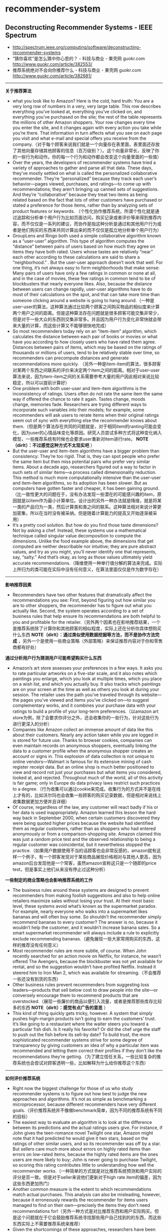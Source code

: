* recommender-system
** Deconstructing Recommender Systems - IEEE Spectrum
   - http://spectrum.ieee.org/computing/software/deconstructing-recommender-systems
   - “猜你喜欢”是怎么猜中你心思的？ - 科技与商业 - 果壳网 guokr.com http://www.guokr.com/article/382553/
   - 推荐系统绝对不会向你推荐什么 - 科技与商业 - 果壳网 guokr.com http://www.guokr.com/article/382681/

--------------------
*关于推荐算法*
   - what you look like to Amazon? Here is the cold, hard truth: You are a very long row of numbers in a very, very large table. This row describes everything you’ve looked at, everything you’ve clicked on, and everything you’ve purchased on the site; the rest of the table represents the millions of other Amazon shoppers. Your row changes every time you enter the site, and it changes again with every action you take while you’re there. That information in turn affects what you see on each page you visit and what e-mail and special offers you receive from the company.（对于每个顾客来说我们就是一个向量存在表里面，表里面还存放了其他向量存储其他顾客的信息（百万级别？）。这个向量非常长，反映了你的一些行为和动作。你的每一个行为和动作都会改变这个向量里面的一些值）
   - Over the years, the developers of recommender systems have tried a variety of approaches to gather and parse all that data. These days, they’ve mostly settled on what is called the personalized collaborative recommender. They’re “personalized” because they track each user’s behavior—pages viewed, purchases, and ratings—to come up with recommendations; they aren’t bringing up canned sets of suggestions. And they’re “collaborative” because they treat two items as being related based on the fact that lots of other customers have purchased or stated a preference for those items, rather than by analyzing sets of product features or keywords.   （个性化协作推荐系统，所谓个性化就是通过追踪和分析单个用户行为比如页面访问，购买记录或者评价等来得到推荐内容，而不仅仅是一系列的建议，而协作是指这种分析是通过和其他用户行为或者是他们购买的东西来共同计算出来的而不仅仅是孤立地分析单个用户行为）
   - GroupLens and Ringo both used a simple collaborative algorithm known as a “user-user” algorithm. This type of algorithm computes the “distance” between pairs of users based on how much they agree on items they have both rated. Users whose tastes are relatively “near” each other according to these calculations are said to share a “neighborhood.” . But the user-user approach doesn’t work that well. For one thing, it’s not always easy to form neighborhoods that make sense: Many pairs of users have only a few ratings in common or none at all, and in the case of movies, these few ratings in common tend to be of blockbusters that nearly everyone likes. Also, because the distance between users can change rapidly, user-user algorithms have to do most of their calculations on the spot, and that can take more time than someone clicking around a website is going to hang around.（一种是user-user的算法，这种算法通过比较两个顾客之间购买物品的相似度来计算两个用户之间的距离。但是这种算法存在问题就是很多顾客可能交集非常少，但是对于一些大众的东西则交集非常多。并且因为用户行为变化非常快就会带来大量的计算，而这些计算又不能够很快地完成）
   - So most recommenders today rely on an “item-item” algorithm, which calculates the distance between each pair of books or movies or what have you according to how closely users who have rated them agree. Distances between pairs of items, which may be based on the ratings of thousands or millions of users, tend to be relatively stable over time, so recommenders can precompute distances and generate recommendations more quickly. （另外一种是item-item的算法，很多顾客对某两个东西之间联系的评价来决定两个item之间的距离。相对于user-user算法来说，因为item-item之间的关系需要参考大量的用户因此相对来说比较稳定，所以可以提前计算好）
   - One problem with both user-user and item-item algorithms is the inconsistency of ratings. Users often do not rate the same item the same way if offered the chance to rate it again. Tastes change, moods change, memories fade. Researchers are trying different ways to incorporate such variables into their models; for example, some recommenders will ask users to rerate items when their original ratings seem out of sync with everything else the recommender knows about them.（但是两个算法存在共同的问题就是，对于相同item的ranting可能会变化，因为user的心情品味变化等原因。研究人员尝试多种方式将这种变化纳入模型，一些推荐系统有时候也会要求user重新对item进行rate。 *NOTE（dirlt）：不过感觉这种方式不太现实吧* ）
   - But the user-user and item-item algorithms have a bigger problem than consistency: They’re too rigid. That is, they can spot people who prefer the same item but then miss potential pairs who prefer very similar items. About a decade ago, researchers figured out a way to factor in such sets of similar items—a process called dimensionality reduction. This method is much more computationally intensive than the user-user and item-item algorithms, so its adoption has been slower. But as computers have gotten faster and cheaper, it has been gaining ground.（比一致性更大的问题在于，没有办法发现一些潜在的可能感兴趣的item，原因就是以item作为最小计算单位。设计出的另外一种办法就是降维，就是将某一类的产品归为一类，然后计算类和类之间的联系。这种算法相对来说计算更加密集，所以在当时没有被采纳。但是随着计算能力的提高又开始逐渐被采用）
   - It’s a pretty cool solution. But how do you find those taste dimensions? Not by asking a chef. Instead, these systems use a mathematical technique called singular value decomposition to compute the dimensions. Unlike the food example above, the dimensions that get computed are neither describable nor intuitive; they are pure abstract values, and try as you might, you’ll never identify one that represents, say, “salty.” And that’s okay, as long as those values ultimately yield accurate recommendations.（降维使用一种单行值分解的算法来完成。实际上所归为的类可能在实际中没有任何意义，在算法里面仅仅是作为数字存在）
  
--------------------
*影响推荐因素*
   - Recommenders have two other features that dramatically affect the recommendations you see: First, beyond figuring out how similar you are to other shoppers, the recommender has to figure out what you actually like. Second, the system operates according to a set of business rules that help ensure its recommendations are both helpful to you and profitable for the retailer.（另外两个因素也在影响推荐结果，一个是推荐系统除了计算你和其他顾客的相似程度，实际上还在分析你具体想购买什么东西 *NOTE（dirlt）：通过类似使用数据挖掘等方法，而不是协作方法完成* ，另外一个是使用一些商业策略（外部策略）来保证推荐内容对于你和零售商都有好处）
   

*通过分析用户行为猜测用户可能希望购买什么东西*
   - Amazon’s art store assesses your preferences in a few ways. It asks you to rate particular artworks on a five-star scale, and it also notes which paintings you enlarge, which you look at multiple times, which you place on a wish list, and which you actually buy. It also tracks which paintings are on your screen at the time as well as others you look at during your session. The retailer uses the path you’ve traveled through its website—the pages you’ve viewed and items you’ve clicked on—to suggest complementary works, and it combines your purchase data with your ratings to build a profile of your long-term preferences.（以amazon art store为例，除了会要求你评分之外，还会收集你的一些行为，针对这些行为进行更深入的分析）
   - Companies like Amazon collect an immense amount of data like this about their customers. Nearly any action taken while you are logged in is stored for future use. Thanks to browser cookies, companies can even maintain records on anonymous shoppers, eventually linking the data to a customer profile when the anonymous shopper creates an account or signs in. This explosion of data collection is not unique to online vendors—Walmart is famous for its extensive mining of cash register receipt data. But an online shop is much better positioned to view and record not just your purchases but what items you considered, looked at, and rejected. Throughout much of the world, all of this activity is fair game; only in Europe do data privacy laws restrict such practices to a degree.（行为收集可以通过cookie来完成。收集行为的方式并不是在线上才有的，比如沃尔玛也会收集一些顾客的购买记录数据，但是相对来说线上收集数据更加方便并且详细）
   - Of course, regardless of the law, any customer will react badly if his or her data is used inappropriately. Amazon learned this lesson the hard way back in September 2000, when certain customers discovered they were being quoted higher prices because the website had identified them as regular customers, rather than as shoppers who had entered anonymously or from a comparison-shopping site. Amazon claimed this was just a random price test and the observed relationship to being a regular customer was coincidental, but it nevertheless stopped the practice.（如果用户数据使用不当的话顾客也会非常反感的，amazon就有这样一个例子，有一个顾客发现对于某些商品展现价格相对与其他人更高，因为amazon后台发现他是一个常客，虽然amazon宣称这只是一个随即的price test，但是事实上他们从来没有停止过这种分析）

*一些制定的商业策略也会影响推荐系统的工作*
   - The business rules around these systems are designed to prevent recommenders from making foolish suggestions and also to help online retailers maximize sales without losing your trust. At their most basic level, these systems avoid what’s known as the supermarket paradox. For example, nearly everyone who walks into a supermarket likes bananas and will often buy some. So shouldn’t the recommender simply recommend bananas to every customer? The answer is no, because it wouldn’t help the customer, and it wouldn’t increase banana sales. So a smart supermarket recommender will always include a rule to explicitly exclude recommending bananas.（避免展现一些大家常用购买的东西，这样的推荐没有任何意义）
   - Most recommender rules are more subtle, of course. When John recently searched for an action movie on Netflix, for instance, he wasn’t offered The Avengers, because the blockbuster was not yet available for rental, and so the suggestion wouldn’t have profited Netflix. Instead it steered him to Iron Man 2, which was available for streaming.（不会推荐一些还没有到货的东西）
   - Other business rules prevent recommenders from suggesting loss leaders—products that sell below cost to draw people into the site—or conversely encourage them to recommend products that are overstocked.（展现一些廉价的商品以便引入流量，或者是推荐那些库存比较多的东西 *NOTE（dirlt）：感觉有点广告的意思* ）
   - This kind of thing quickly gets tricky, however. A system that simply pushes high-margin products isn’t going to earn the customers’ trust. It’s like going to a restaurant where the waiter steers you toward a particular fish dish. Is it really his favorite? Or did the chef urge the staff to push out the fish before its sell-by date? To build trust, the more sophisticated recommender systems strive for some degree of transparency by giving customers an idea of why a particular item was recommended and letting them correct their profiles if they don’t like the recommendations they’re getting.（为了建立信任关系，一些比较复杂的推荐系统也会尝试对顾客透明一些，比如解释为什么给你推荐这个东西）

--------------------
*如何评价推荐系统*
   - Right now the biggest challenge for those of us who study recommender systems is to figure out how best to judge the new approaches and algorithms. It’s not as simple as benchmarking a microprocessor, because different recommenders have very different goals.（评价推荐系统并不像做benchmark简单，因为不同的推荐系统有不同的目标）
   - The easiest way to evaluate an algorithm is to look at the difference between its predictions and the actual ratings users give. For instance, if John gives the teen-romance novel Twilight one star, Amazon might note that it had predicted he would give it two stars, based on the ratings of other similar users, and so its recommender was off by a star. But sellers care much more about errors on highly rated items than errors on low-rated items, because the highly rated items are the ones users are more likely to buy; John is never going to purchase Twilight, so scoring this rating contributes little to understanding how well the recommender works.（一种简单的方式就是对比推荐系统预测和用户实际的评分是否一致。但是对于seller来说他们更新对于high rate item的偏差，因为这些东西更加热门）
   - Another common measure is the extent to which recommendations match actual purchases. This analysis can also be misleading, however, because it erroneously rewards the recommender for items users managed to find on their own—precisely the items they don’t need recommendations for!（另外一种方式是对比推荐东西和用户实际购买。但是这个问题就在于它会鼓励推荐系统寻找那些用户自己找到的的东西，而这些东西实际上不需要推荐系统来推荐）
   - Given the shortcomings of these approaches, researchers have been working on new metrics that look not just at accuracy but also at other attributes, such as serendipity and diversity.（同时引入了两个其他的评价标准）：
     - Serendipity rewards unusual recommendations, particularly those that are valuable to one user but not as valuable to other similar users. An algorithm tuned to serendipity would note that the “White Album” appears to be a good recommendation for nearly everyone and would therefore look for a recommendation that’s less common—perhaps Joan Armatrading’s Love and Affection. This less-popular recommendation wouldn’t be as likely to hit its target, but when it did, it would be a much happier surprise to the user.（人们总是希望在推荐里面看到一些不太common的东西，这样可以给他们带来惊喜）
     - Looking at the diversity of a recommender’s suggestions is also revealing. For instance, a user who loves Dick Francis mysteries might nevertheless be disappointed to get a list of recommendations all written by Dick Francis. A truly diverse list of recommendations could include books by different authors and in different genres, as well as movies, games, and other products.（另外人们也希望能够看到一些稍微存在差异性的东西）

